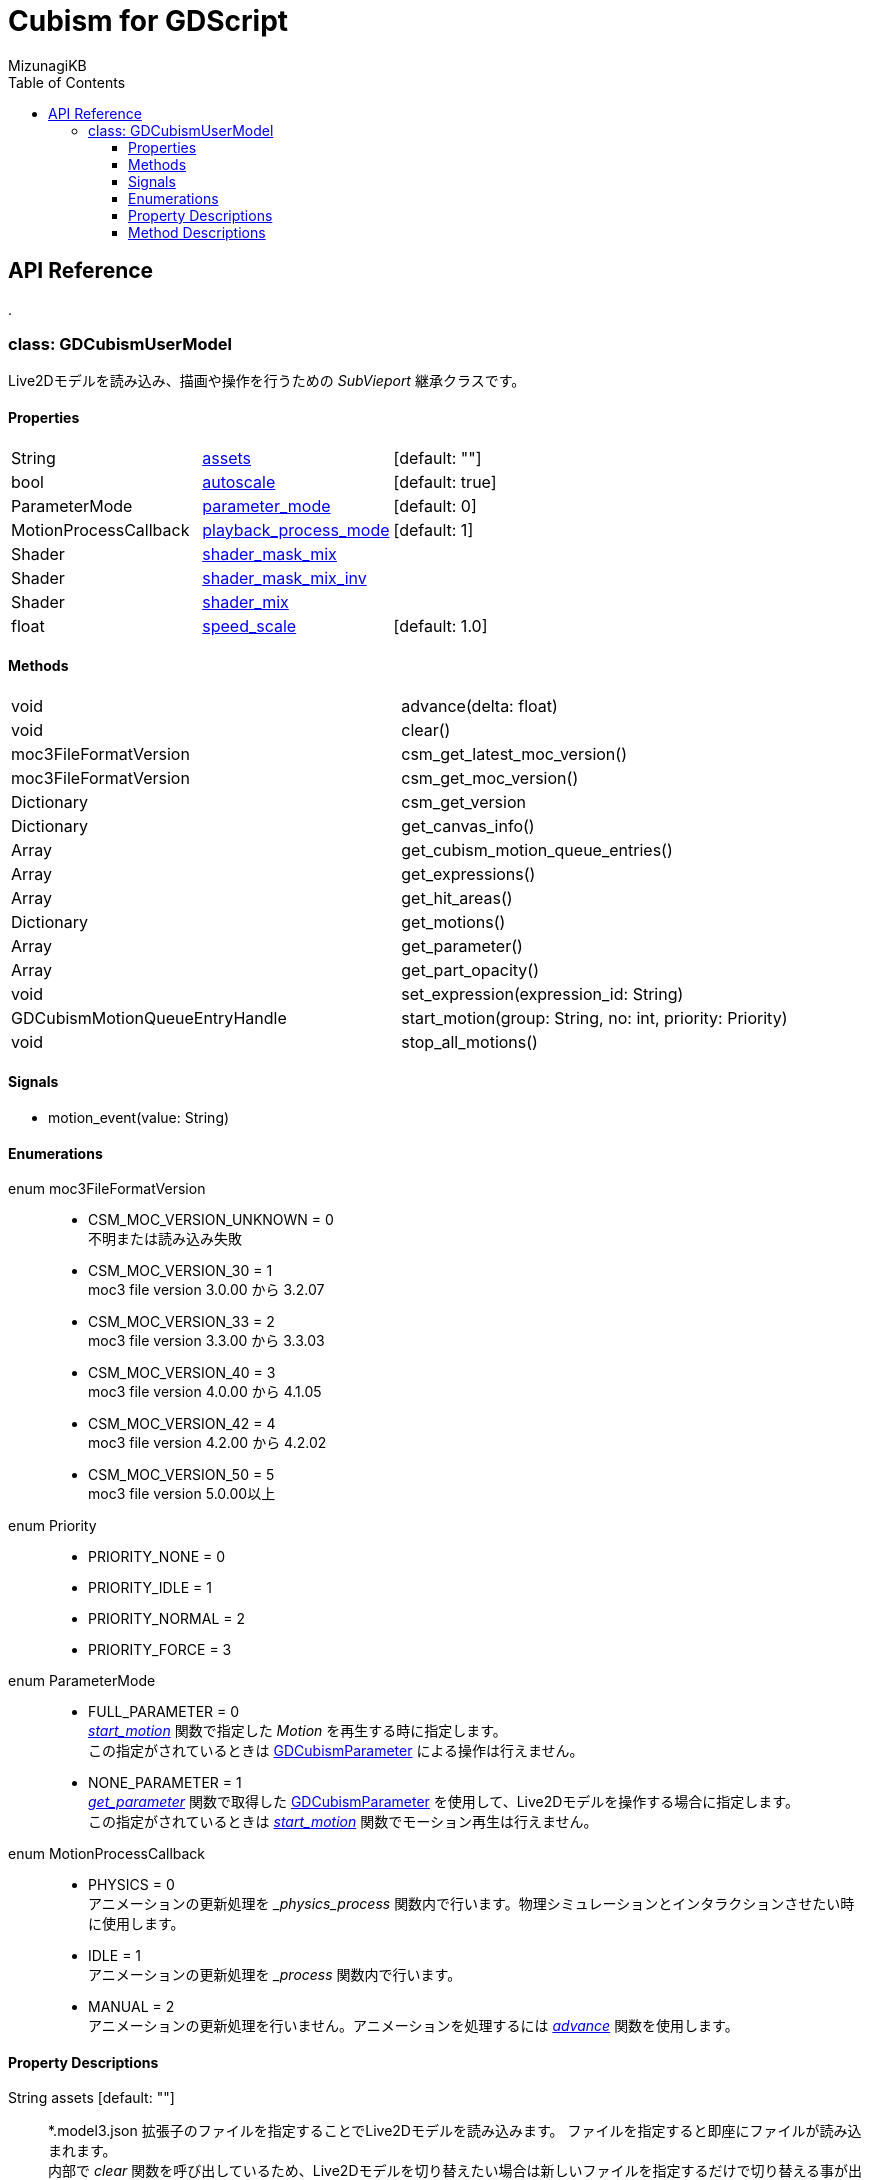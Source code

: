 = Cubism for GDScript
:lang: ja
:doctype: book
:author: MizunagiKB
:toc: left
:toclevels: 3
:stylesdir: res/theme/css
:stylesheet: adoc-basic.css
:source-highlighter: highlight.js
:highlightjsdir: res/theme/css
:highlightjs-theme: github-dark-custom
:icons: font
:experimental:
:stem:


== API Reference


[.text-center]
.


=== class: GDCubismUserModel

Live2Dモデルを読み込み、描画や操作を行うための _SubVieport_ 継承クラスです。


==== Properties

[cols="3",frame=none,grid=none]
|===
>|String <|<<id-property-assets,assets>> |[default: ""]
>|bool <|<<id-property-autoscale,autoscale>> |[default: true]
>|ParameterMode <|<<id-property-<parameter_mode,parameter_mode>> |[default: 0]
>|MotionProcessCallback <|<<id-property-playback_process_mode,playback_process_mode>> |[default: 1]
>|Shader <|<<id-property-shader_mask_mix,shader_mask_mix>> |
>|Shader <|<<id-property-shader_mask_mix_inv,shader_mask_mix_inv>> |
>|Shader <|<<id-property-shader_mix,shader_mix>> |
>|float <|<<id-property-speed_scale,speed_scale>> |[default: 1.0]
|===


==== Methods

[cols="2",frame=none,grid=none]
|===
>|void <|advance(delta: float)
>|void <|clear()
>|moc3FileFormatVersion <|csm_get_latest_moc_version()
>|moc3FileFormatVersion <|csm_get_moc_version()
>|Dictionary <|csm_get_version
>|Dictionary <|get_canvas_info()
>|Array <|get_cubism_motion_queue_entries()
>|Array <|get_expressions()
>|Array <|get_hit_areas()
>|Dictionary <|get_motions()
>|Array <|get_parameter()
>|Array <|get_part_opacity()
>|void <|set_expression(expression_id: String)
>|GDCubismMotionQueueEntryHandle <|start_motion(group: String, no: int, priority: Priority)
>|void <|stop_all_motions()
|===


==== Signals

- motion_event(value: String)


==== Enumerations

enum moc3FileFormatVersion::

* CSM_MOC_VERSION_UNKNOWN = 0 +
不明または読み込み失敗
* CSM_MOC_VERSION_30 = 1 +
moc3 file version 3.0.00 から 3.2.07
* CSM_MOC_VERSION_33 = 2 +
moc3 file version 3.3.00 から 3.3.03
* CSM_MOC_VERSION_40 = 3 +
moc3 file version 4.0.00 から 4.1.05
* CSM_MOC_VERSION_42 = 4 +
moc3 file version 4.2.00 から 4.2.02
* CSM_MOC_VERSION_50 = 5 +
moc3 file version 5.0.00以上


[[id-enum-priority]]
enum Priority::

* PRIORITY_NONE = 0
* PRIORITY_IDLE = 1
* PRIORITY_NORMAL = 2
* PRIORITY_FORCE = 3


enum ParameterMode::

* FULL_PARAMETER = 0 +
<<id-method-start_motion,_start_motion_>> 関数で指定した _Motion_ を再生する時に指定します。 +
この指定がされているときは link:API_gd_cubism_parameter.ja.adoc[GDCubismParameter] による操作は行えません。
* NONE_PARAMETER = 1 +
<<id-method-start_motion,_get_parameter_>> 関数で取得した link:API_gd_cubism_parameter.ja.adoc[GDCubismParameter] を使用して、Live2Dモデルを操作する場合に指定します。 +
この指定がされているときは <<id-method-start_motion,_start_motion_>> 関数でモーション再生は行えません。


enum MotionProcessCallback::

* PHYSICS = 0 +
アニメーションの更新処理を __physics_process_ 関数内で行います。物理シミュレーションとインタラクションさせたい時に使用します。
* IDLE = 1 +
アニメーションの更新処理を __process_ 関数内で行います。
* MANUAL = 2 +
アニメーションの更新処理を行いません。アニメーションを処理するには <<id-method-advance,_advance_>> 関数を使用します。


==== Property Descriptions

[[id-property-assets]]
String assets [default: ""]::
*.model3.json 拡張子のファイルを指定することでLive2Dモデルを読み込みます。
ファイルを指定すると即座にファイルが読み込まれます。 +
内部で _clear_ 関数を呼び出しているため、Live2Dモデルを切り替えたい場合は新しいファイルを指定するだけで切り替える事が出来ます。


[[id-property-auto_scale]]
bool auto_scale [default: true]::
_GDCubismUserModel_ は、自分自身に指定された _SubViewport_ サイズ内に収まる様にLive2Dモデルを描画しようとします。そのためLive2Dモデルの製作者が意図しない結果になってしまう場合があります。 +
そういう時はこのチェックを外すことで、スケーリングなしで表示を行います。


[[id-property-parameter_mode]]
ParameterMode parameter_mode [default: 0]::
現在保持しているLive2Dモデルのコントロール方法を指定します。


[[id-property-playback_process_mode]]
MotionProcessCallback playback_process_mode [default: 1]::
現在保持しているLive2Dモデルの再生方法を指定します。


[[id-property-shader_mask_mix]]
Shader shader_mask_mix::
開発中


[[id-property-shader_mask_mix_inv]]
Shader shader_mask_mix_inv::
開発中


[[id-property-shader_mix]]
Shader shader_mix::
開発中


[[id-property-speed_scale]]
floats speed_scale [default: 1.0]::
現在保持しているLive2Dモデルの再生速度を指定します。


<<<


[.text-center]
.


==== Method Descriptions

[[id-method-advance]]
void advance(delta: float)::
アニメーションを指定した _delta_ 時間（単位は秒数）だけ進めます。
+
deltaには 0.0 以上の値を指定してください。


[[id-method-clear]]
void clear()::
現在保持しているLive2Dモデルを破棄します。


[[id-method-csm_get_latest_moc_version]]
moc3FileFormatVersion csm_get_latest_moc_version()::


[[id-method-csm_get_moc_version]]
Dictionary csm_get_version()::


[[id-method-csm_get_version]]
Dictionary csm_get_version()::
GDCubismが使用しているCubism Native SDK Coreのバージョン番号を _Dictionary_ 形式で戻します。 +
+
* version: int +
_csmVersion_ 関数が戻す値がそのまま格納されています。
* major: int +
versionからメジャーバージョンのみを抜き出した値が格納されています。
* minor: int +
versionからマイナーバージョンのみを抜き出した値が格納されています。
* patch: int +
versionからパッチ番号のみを抜き出した値が格納されています。


[[id-method-get_canvas_info]]
Dictionary get_canvas_info()::
_Dictionary_ 形式で以下の情報を戻します。 +
+ 
* size_in_pixels: Vector2 +
読み込んだLive2Dモデルのキャンバスの幅と高さをピクセル数で戻します。
* origin_in_pixels: Vector2 +
読み込んだLive2Dモデルの中心位置をピクセル数で戻します。
* pixels_per_unit: float +
読み込んだLive2Dモデルの _pixelsPerUnit_ を戻します。


[[id-method-get_cubism_motion_queue_entries]]
Array get_cubism_motion_queue_entries()::
現在再生中の _Motion_ 情報を戻します。


[[id-method-get_expressions]]
Array get_expressions()::
現在保持しているLive2Dモデルから _Expression_ 一覧を戻します。
+
取得した情報は _set_expression_ 関数の引数として使用できます。


[[id-method-get_hit_areas]]
Array get_hit_areas()::
機能が不明のため未調査です。


[[id-method-get_motions]]
Dictionary get_motions()::
現在保持しているLive2Dモデルから _Motion_ 一覧を戻します。


[[id-method-get_parameter]]
Array get_parameter()::
現在保持しているLive2Dモデルを操作するためのクラスを取得します。


[[id-method-get_part_opacity]]
Array get_part_opacity()::
現在保持しているLive2Dモデルのパーツ透明度を操作するためのクラスを取得します。


[[id-method-start_expression]]
void set_expression(expression_id: String)::
指定した _expression_id_ を再生します。


[[id-method-start_motion]]
link:API_gd_cubism_motion_queue_entry_handle[GDCubismMotionQueueEntryHandle] start_motion(group: String, no: int, priority: <<id-enum-priority,Priority>>)::
指定した _group_ と _no_ の _Motion_ を再生します。


[[id-method-stop_expression]]
void stop_expression()::
現在再生中の _Expression_ を停止します。


[[id-method-stop_motion]]
void stop_motions()::
現在再生中の _Motion_ を停止します。
